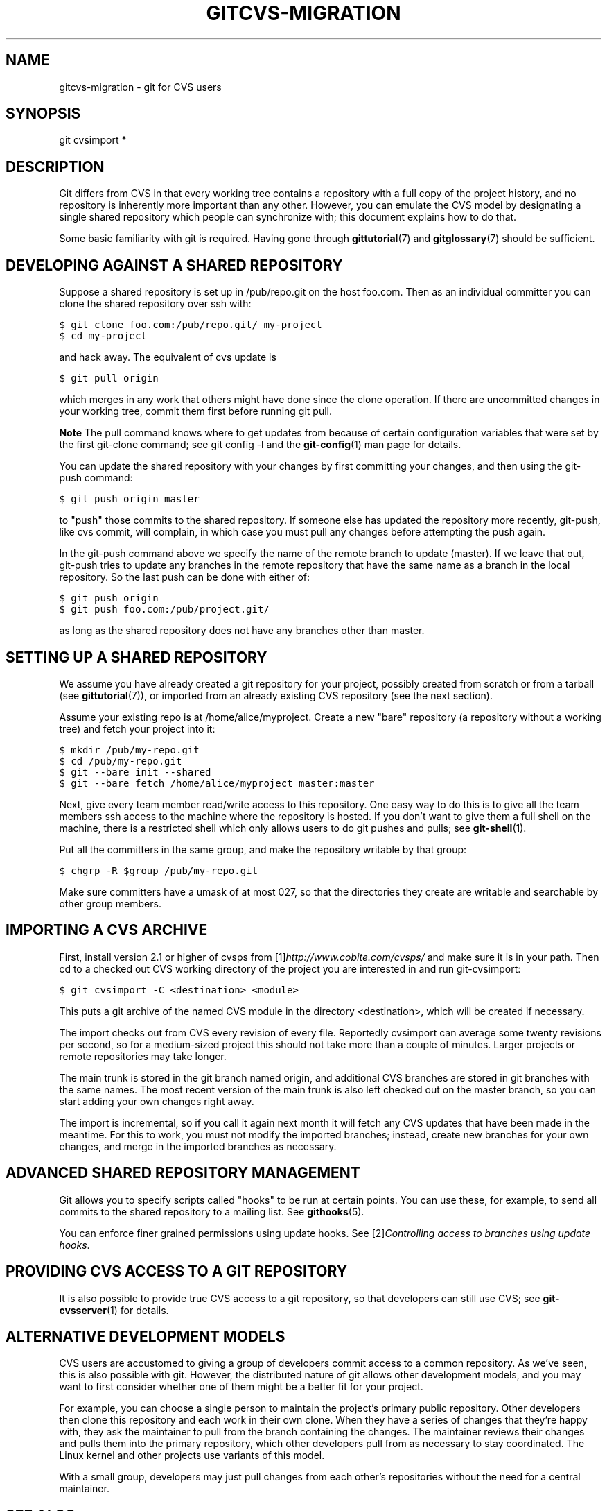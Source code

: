 .\" ** You probably do not want to edit this file directly **
.\" It was generated using the DocBook XSL Stylesheets (version 1.69.1).
.\" Instead of manually editing it, you probably should edit the DocBook XML
.\" source for it and then use the DocBook XSL Stylesheets to regenerate it.
.TH "GITCVS\-MIGRATION" "7" "07/02/2008" "Git 1.5.6.1.156.ge903b" "Git Manual"
.\" disable hyphenation
.nh
.\" disable justification (adjust text to left margin only)
.ad l
.SH "NAME"
gitcvs\-migration \- git for CVS users
.SH "SYNOPSIS"
git cvsimport *
.SH "DESCRIPTION"
Git differs from CVS in that every working tree contains a repository with a full copy of the project history, and no repository is inherently more important than any other. However, you can emulate the CVS model by designating a single shared repository which people can synchronize with; this document explains how to do that.

Some basic familiarity with git is required. Having gone through \fBgittutorial\fR(7) and \fBgitglossary\fR(7) should be sufficient.
.SH "DEVELOPING AGAINST A SHARED REPOSITORY"
Suppose a shared repository is set up in /pub/repo.git on the host foo.com. Then as an individual committer you can clone the shared repository over ssh with:
.sp
.nf
.ft C
$ git clone foo.com:/pub/repo.git/ my\-project
$ cd my\-project
.ft

.fi
and hack away. The equivalent of cvs update is
.sp
.nf
.ft C
$ git pull origin
.ft

.fi
which merges in any work that others might have done since the clone operation. If there are uncommitted changes in your working tree, commit them first before running git pull.
.sp
.it 1 an-trap
.nr an-no-space-flag 1
.nr an-break-flag 1
.br
\fBNote\fR
The pull command knows where to get updates from because of certain configuration variables that were set by the first git\-clone command; see git config \-l and the \fBgit\-config\fR(1) man page for details.

You can update the shared repository with your changes by first committing your changes, and then using the git\-push command:
.sp
.nf
.ft C
$ git push origin master
.ft

.fi
to "push" those commits to the shared repository. If someone else has updated the repository more recently, git\-push, like cvs commit, will complain, in which case you must pull any changes before attempting the push again.

In the git\-push command above we specify the name of the remote branch to update (master). If we leave that out, git\-push tries to update any branches in the remote repository that have the same name as a branch in the local repository. So the last push can be done with either of:
.sp
.nf
.ft C
$ git push origin
$ git push foo.com:/pub/project.git/
.ft

.fi
as long as the shared repository does not have any branches other than master.
.SH "SETTING UP A SHARED REPOSITORY"
We assume you have already created a git repository for your project, possibly created from scratch or from a tarball (see \fBgittutorial\fR(7)), or imported from an already existing CVS repository (see the next section).

Assume your existing repo is at /home/alice/myproject. Create a new "bare" repository (a repository without a working tree) and fetch your project into it:
.sp
.nf
.ft C
$ mkdir /pub/my\-repo.git
$ cd /pub/my\-repo.git
$ git \-\-bare init \-\-shared
$ git \-\-bare fetch /home/alice/myproject master:master
.ft

.fi
Next, give every team member read/write access to this repository. One easy way to do this is to give all the team members ssh access to the machine where the repository is hosted. If you don't want to give them a full shell on the machine, there is a restricted shell which only allows users to do git pushes and pulls; see \fBgit\-shell\fR(1).

Put all the committers in the same group, and make the repository writable by that group:
.sp
.nf
.ft C
$ chgrp \-R $group /pub/my\-repo.git
.ft

.fi
Make sure committers have a umask of at most 027, so that the directories they create are writable and searchable by other group members.
.SH "IMPORTING A CVS ARCHIVE"
First, install version 2.1 or higher of cvsps from [1]\&\fIhttp://www.cobite.com/cvsps/\fR and make sure it is in your path. Then cd to a checked out CVS working directory of the project you are interested in and run git\-cvsimport:
.sp
.nf
.ft C
$ git cvsimport \-C <destination> <module>
.ft

.fi
This puts a git archive of the named CVS module in the directory <destination>, which will be created if necessary.

The import checks out from CVS every revision of every file. Reportedly cvsimport can average some twenty revisions per second, so for a medium\-sized project this should not take more than a couple of minutes. Larger projects or remote repositories may take longer.

The main trunk is stored in the git branch named origin, and additional CVS branches are stored in git branches with the same names. The most recent version of the main trunk is also left checked out on the master branch, so you can start adding your own changes right away.

The import is incremental, so if you call it again next month it will fetch any CVS updates that have been made in the meantime. For this to work, you must not modify the imported branches; instead, create new branches for your own changes, and merge in the imported branches as necessary.
.SH "ADVANCED SHARED REPOSITORY MANAGEMENT"
Git allows you to specify scripts called "hooks" to be run at certain points. You can use these, for example, to send all commits to the shared repository to a mailing list. See \fBgithooks\fR(5).

You can enforce finer grained permissions using update hooks. See [2]\&\fIControlling access to branches using update hooks\fR.
.SH "PROVIDING CVS ACCESS TO A GIT REPOSITORY"
It is also possible to provide true CVS access to a git repository, so that developers can still use CVS; see \fBgit\-cvsserver\fR(1) for details.
.SH "ALTERNATIVE DEVELOPMENT MODELS"
CVS users are accustomed to giving a group of developers commit access to a common repository. As we've seen, this is also possible with git. However, the distributed nature of git allows other development models, and you may want to first consider whether one of them might be a better fit for your project.

For example, you can choose a single person to maintain the project's primary public repository. Other developers then clone this repository and each work in their own clone. When they have a series of changes that they're happy with, they ask the maintainer to pull from the branch containing the changes. The maintainer reviews their changes and pulls them into the primary repository, which other developers pull from as necessary to stay coordinated. The Linux kernel and other projects use variants of this model.

With a small group, developers may just pull changes from each other's repositories without the need for a central maintainer.
.SH "SEE ALSO"
\fBgittutorial\fR(7), \fBgittutorial\-2\fR(7), \fBgitcore\-tutorial\fR(7), \fBgitglossary\fR(7), [3]\&\fIEveryday Git\fR, [4]\&\fIThe Git User's Manual\fR
.SH "GIT"
Part of the \fBgit\fR(1) suite.
.SH "REFERENCES"
.TP 3
1.\ http://www.cobite.com/cvsps/
\%http://www.cobite.com/cvsps/
.TP 3
2.\ Controlling access to branches using update hooks
\%howto/update\-hook\-example.txt
.TP 3
3.\ Everyday Git
\%everyday.html
.TP 3
4.\ The Git User's Manual
\%user\-manual.html
